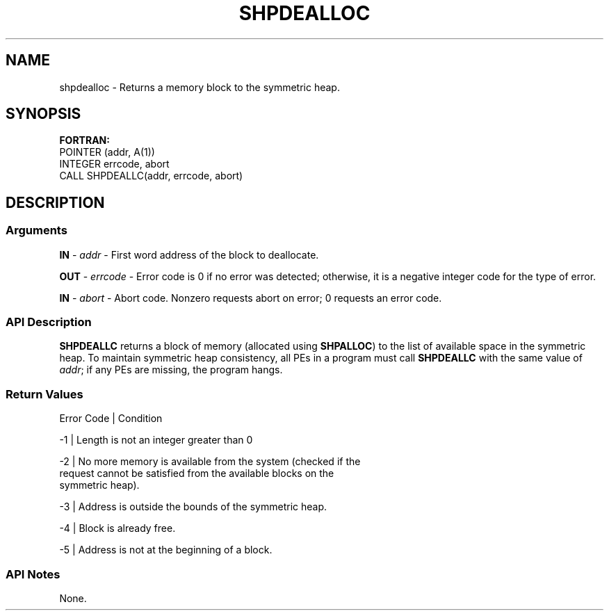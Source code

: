 .TH SHPDEALLOC 1 2017-06-06 "Intel Corp." "OpenSHEMEM Library Documentation"
.SH NAME
shpdealloc \-  Returns a memory block to the symmetric heap.
.SH SYNOPSIS
.nf
.B FORTRAN: 
POINTER (addr, A(1))
INTEGER errcode, abort
CALL SHPDEALLC(addr, errcode, abort)
.fi
.SH DESCRIPTION
.SS Arguments

.BR "IN " - 
.I addr
- First word address of the block to deallocate.

.BR "OUT " - 
.I errcode
- Error  code is 0 if no error was detected; otherwise, it is a  negative integer code for the type of error.

.BR "IN " - 
.I abort
- Abort code.  Nonzero requests abort on error; 
0
requests an error code.
.SS API Description
.B SHPDEALLC
returns a block of memory (allocated using 
.BR "SHPALLOC" )
to the list of available space in the symmetric heap. To maintain symmetric heap consistency, all PEs in a program must call 
.B SHPDEALLC
with the same value of 
.IR "addr"; 
if any PEs are missing, the program hangs.
.SS Return Values
.nf
Error Code | Condition

-1         | Length is not an integer greater than 0

-2         | No more memory is available from the system (checked if the 
             request cannot be satisfied from the available blocks on the 
             symmetric heap).

-3         | Address is outside the bounds of the symmetric heap.

-4         | Block is already free.

-5         | Address is not at the beginning of a block.
.SS API Notes
None.

